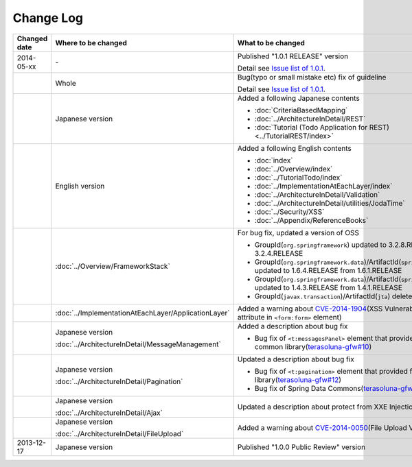 Change Log
================================================================================

.. tabularcolumns:: |p{0.15\linewidth}|p{0.25\linewidth}|p{0.60\linewidth}|
.. list-table::
    :header-rows: 1
    :widths: 15 25 60

    * - Changed date
      - Where to be changed
      - What to be changed
    * - 2014-05-xx
      - \-
      - Published "1.0.1 RELEASE" version
        
        Detail see \ `Issue list of 1.0.1 <https://github.com/terasolunaorg/guideline/issues?labels=&milestone=1&state=closed>`_\.
    * - 
      - Whole
      - Bug(typo or small mistake etc) fix of guideline

        Detail see \ `Issue list of 1.0.1 <https://github.com/terasolunaorg/guideline/issues?labels=bug&milestone=1&state=closed>`_\.
    * - 
      - Japanese version
      - Added a following Japanese contents
      
        * :doc:`CriteriaBasedMapping`
        * :doc:`../ArchitectureInDetail/REST`
        * :doc:`Tutorial (Todo Application for REST)<../TutorialREST/index>`
    * - 
      - English version
      - Added a following English contents
      
        * :doc:`index`
        * :doc:`../Overview/index`
        * :doc:`../TutorialTodo/index`
        * :doc:`../ImplementationAtEachLayer/index`
        * :doc:`../ArchitectureInDetail/Validation`
        * :doc:`../ArchitectureInDetail/utilities/JodaTime`
        * :doc:`../Security/XSS`
        * :doc:`../Appendix/ReferenceBooks`
    * - 
      - :doc:`../Overview/FrameworkStack`
      - For bug fix, updated a version of OSS 
      
        * GroupId(\ ``org.springframework``\) updated to 3.2.8.RELEASE from 3.2.4.RELEASE
        * GroupId(\ ``org.springframework.data``\)/ArtifactId(\ ``spring-data-commons``\) updated to 1.6.4.RELEASE from 1.6.1.RELEASE
        * GroupId(\ ``org.springframework.data``\)/ArtifactId(\ ``spring-data-jpa``\) updated to 1.4.3.RELEASE from 1.4.1.RELEASE
        * GroupId(\ ``javax.transaction``\)/ArtifactId(\ ``jta``\) deleted
    * - 
      - :doc:`../ImplementationAtEachLayer/ApplicationLayer`
      - Added a warning about `CVE-2014-1904 <http://cve.mitre.org/cgi-bin/cvename.cgi?name=CVE-2014-1904>`_\(XSS Vulnerability of \ ``action``\  attribute in \ ``<form:form>``\  element)
    * - 
      - Japanese version
      
        :doc:`../ArchitectureInDetail/MessageManagement`
      - Added a description about bug fix
      
        * Bug fix of \ ``<t:messagesPanel>``\  element that provided from the common library(\ `terasoluna-gfw#10 <https://github.com/terasolunaorg/terasoluna-gfw/issues/10>`_\)
    * - 
      - Japanese version
      
        :doc:`../ArchitectureInDetail/Pagination`
      - Updated a description about bug fix
      
        * Bug fix of \ ``<t:pagination>``\  element that provided from the common library(\ `terasoluna-gfw#12 <https://github.com/terasolunaorg/terasoluna-gfw/issues/12>`_\)
        * Bug fix of Spring Data Commons(\ `terasoluna-gfw#22 <https://github.com/terasolunaorg/terasoluna-gfw/issues/22>`_\)
    * - 
      - Japanese version
      
        :doc:`../ArchitectureInDetail/Ajax`
      - Updated a description about protect from XXE Injection
    * - 
      - Japanese version
      
        :doc:`../ArchitectureInDetail/FileUpload`
      - Added a warning about `CVE-2014-0050 <http://cve.mitre.org/cgi-bin/cvename.cgi?name=CVE-2014-0050>`_\(File Upload Vulnerability)
    * - 2013-12-17
      - Japanese version
      - Published "1.0.0 Public Review" version

.. raw:: latex

   \newpage

